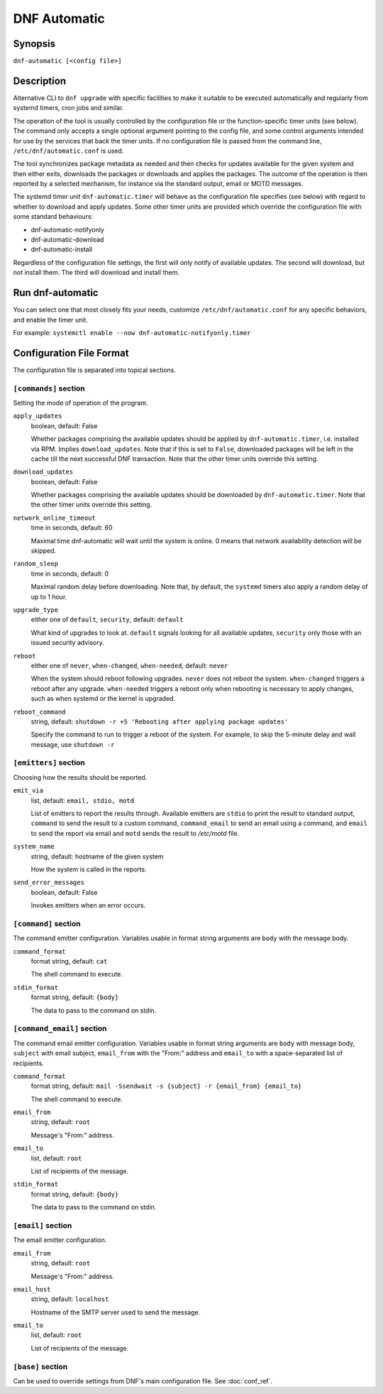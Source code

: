..
  Copyright (C) 2014-2018 Red Hat, Inc.

  This copyrighted material is made available to anyone wishing to use,
  modify, copy, or redistribute it subject to the terms and conditions of
  the GNU General Public License v.2, or (at your option) any later version.
  This program is distributed in the hope that it will be useful, but WITHOUT
  ANY WARRANTY expressed or implied, including the implied warranties of
  MERCHANTABILITY or FITNESS FOR A PARTICULAR PURPOSE.  See the GNU General
  Public License for more details.  You should have received a copy of the
  GNU General Public License along with this program; if not, write to the
  Free Software Foundation, Inc., 51 Franklin Street, Fifth Floor, Boston, MA
  02110-1301, USA.  Any Red Hat trademarks that are incorporated in the
  source code or documentation are not subject to the GNU General Public
  License and may only be used or replicated with the express permission of
  Red Hat, Inc.

###############
 DNF Automatic
###############

==========
 Synopsis
==========

``dnf-automatic [<config file>]``

=============
 Description
=============

Alternative CLI to ``dnf upgrade`` with specific facilities to make it suitable to be executed automatically and regularly from systemd timers, cron jobs and similar.

The operation of the tool is usually controlled by the configuration file or the function-specific timer units (see below). The command only accepts a single optional argument pointing to the config file, and some control arguments intended for use by the services that back the timer units. If no configuration file is passed from the command line, ``/etc/dnf/automatic.conf`` is used.

The tool synchronizes package metadata as needed and then checks for updates available for the given system and then either exits, downloads the packages or downloads and applies the packages. The outcome of the operation is then reported by a selected mechanism, for instance via the standard output, email or MOTD messages.

The systemd timer unit ``dnf-automatic.timer`` will behave as the configuration file specifies (see below) with regard to whether to download and apply updates. Some other timer units are provided which override the configuration file with some standard behaviours:

- dnf-automatic-notifyonly
- dnf-automatic-download
- dnf-automatic-install

Regardless of the configuration file settings, the first will only notify of available updates. The second will download, but not install them. The third will download and install them.

===================
 Run dnf-automatic
===================

You can select one that most closely fits your needs, customize ``/etc/dnf/automatic.conf`` for any specific behaviors, and enable the timer unit.

For example: ``systemctl enable --now dnf-automatic-notifyonly.timer``

===========================
 Configuration File Format
===========================

The configuration file is separated into topical sections.

----------------------
``[commands]`` section
----------------------

Setting the mode of operation of the program.

``apply_updates``
    boolean, default: False

    Whether packages comprising the available updates should be applied by ``dnf-automatic.timer``, i.e. installed via RPM. Implies ``download_updates``. Note that if this is set to ``False``, downloaded packages will be left in the cache till the next successful DNF transaction. Note that the other timer units override this setting.

``download_updates``
    boolean, default: False

    Whether packages comprising the available updates should be downloaded by ``dnf-automatic.timer``. Note that the other timer units override this setting.

``network_online_timeout``
    time in seconds, default: 60

    Maximal time dnf-automatic will wait until the system is online. 0 means that network availability detection will be skipped.

``random_sleep``
    time in seconds, default: 0

    Maximal random delay before downloading.  Note that, by default, the ``systemd`` timers also apply a random delay of up to 1 hour.

.. _upgrade_type_automatic-label:

``upgrade_type``
    either one of ``default``, ``security``, default: ``default``

    What kind of upgrades to look at. ``default`` signals looking for all available updates, ``security`` only those with an issued security advisory.

``reboot``
    either one of ``never``, ``when-changed``, ``when-needed``, default: ``never``

    When the system should reboot following upgrades. ``never`` does not reboot the system. ``when-changed`` triggers a reboot after any upgrade. ``when-needed`` triggers a reboot only when rebooting is necessary to apply changes, such as when systemd or the kernel is upgraded.

``reboot_command``
    string, default: ``shutdown -r +5 'Rebooting after applying package updates'``

    Specify the command to run to trigger a reboot of the system. For example, to skip the 5-minute delay and wall message, use ``shutdown -r``



----------------------
``[emitters]`` section
----------------------

Choosing how the results should be reported.

.. _emit_via_automatic-label:

``emit_via``
    list, default: ``email, stdio, motd``

    List of emitters to report the results through. Available emitters are ``stdio`` to print the result to standard output, ``command`` to send the result to a custom command, ``command_email`` to send an email using a command, and ``email`` to send the report via email and ``motd`` sends the result to */etc/motd* file.

``system_name``
    string, default: hostname of the given system

    How the system is called in the reports.

``send_error_messages``
    boolean, default: False

    Invokes emitters when an error occurs.

---------------------
``[command]`` section
---------------------

The command emitter configuration. Variables usable in format string arguments are ``body`` with the message body.

``command_format``
    format string, default: ``cat``

    The shell command to execute.

``stdin_format``
    format string, default: ``{body}``

    The data to pass to the command on stdin.

---------------------------
``[command_email]`` section
---------------------------

The command email emitter configuration. Variables usable in format string arguments are ``body`` with message body, ``subject`` with email subject, ``email_from`` with the "From:" address and ``email_to`` with a space-separated list of recipients.

``command_format``
    format string, default: ``mail -Ssendwait -s {subject} -r {email_from} {email_to}``

    The shell command to execute.

``email_from``
    string, default: ``root``

    Message's "From:" address.

``email_to``
    list, default: ``root``

    List of recipients of the message.

``stdin_format``
    format string, default: ``{body}``

    The data to pass to the command on stdin.

-------------------
``[email]`` section
-------------------

The email emitter configuration.

``email_from``
    string, default: ``root``

    Message's "From:" address.

``email_host``
    string, default: ``localhost``

    Hostname of the SMTP server used to send the message.

``email_to``
    list, default: ``root``

    List of recipients of the message.

------------------
``[base]`` section
------------------

Can be used to override settings from DNF's main configuration file. See :doc:`conf_ref`.
